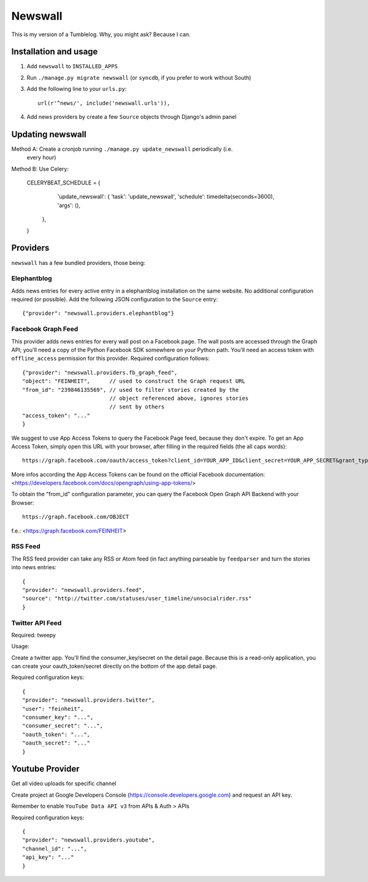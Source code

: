 ========
Newswall
========

This is my version of a Tumblelog. Why, you might ask? Because I can.


Installation and usage
======================

1. Add ``newswall`` to ``INSTALLED_APPS``
2. Run ``./manage.py migrate newswall`` (or ``syncdb``, if you prefer to work
   without South)
3. Add the following line to your ``urls.py``::

    url(r'^news/', include('newswall.urls')),

4. Add news providers by create a few ``Source`` objects through Django's
   admin panel

Updating newswall
=================
Method A: Create a cronjob running ``./manage.py update_newswall`` periodically (i.e.
   every hour)

Method B: Use Celery:

    CELERYBEAT_SCHEDULE = {
            'update_newswall': {
            'task': 'update_newswall',
            'schedule': timedelta(seconds=3600),
            'args': (),
        },
    }

Providers
=========

``newswall`` has a few bundled providers, those being:


Elephantblog
------------

Adds news entries for every active entry in a elephantblog installation on the
same website. No additional configuration required (or possible). Add the
following JSON configuration to the ``Source`` entry::

    {"provider": "newswall.providers.elephantblog"}


Facebook Graph Feed
-------------------

This provider adds news entries for every wall post on a Facebook page. The
wall posts are accessed through the Graph API; you'll need a copy of the Python
Facebook SDK somewhere on your Python path. You'll need an access token with
``offline_access`` permission for this provider. Required configuration
follows::

    {"provider": "newswall.providers.fb_graph_feed",
    "object": "FEINHEIT",      // used to construct the Graph request URL
    "from_id": "239846135569", // used to filter stories created by the
                               // object referenced above, ignores stories
                               // sent by others
    "access_token": "..."
    }

We suggest to use App Access Tokens to query the Facebook Page feed, because they don't expire.
To get an App Access Token, simply open this URL with your browser, after
filling in the required fields (the all caps words)::

    https://graph.facebook.com/oauth/access_token?client_id=YOUR_APP_ID&client_secret=YOUR_APP_SECRET&grant_type=client_credentials

More infos according the App Access Tokens can be found on the official Facebook documentation:
<https://developers.facebook.com/docs/opengraph/using-app-tokens/>

To obtain the "from_id" configuration parameter, you can query the Facebook Open Graph
API Backend with your Browser::

    https://graph.facebook.com/OBJECT

f.e.:
<https://graph.facebook.com/FEINHEIT>

RSS Feed
--------

The RSS feed provider can take any RSS or Atom feed (in fact anything parseable
by ``feedparser`` and turn the stories into news entries::

    {
    "provider": "newswall.providers.feed",
    "source": "http://twitter.com/statuses/user_timeline/unsocialrider.rss"
    }


Twitter API Feed
----------------

Required: tweepy

Usage:

Create a twitter app.
You'll find the consumer_key/secret on the detail page.
Because this is a read-only application, you can create
your oauth_token/secret directly on the bottom of the app detail page.

Required configuration keys::

    {
    "provider": "newswall.providers.twitter",
    "user": "feinheit",
    "consumer_key": "...",
    "consumer_secret": "...",
    "oauth_token": "...",
    "oauth_secret": "..."
    }


Youtube Provider
================

Get all video uploads for specific channel

Create project at Google Developers Console
(https://console.developers.google.com) and request an API key.

Remember to enable ``YouTube Data API v3`` from APIs & Auth > APIs


Required configuration keys::

      {
      "provider": "newswall.providers.youtube",
      "channel_id": "...",
      "api_key": "..."
      }
